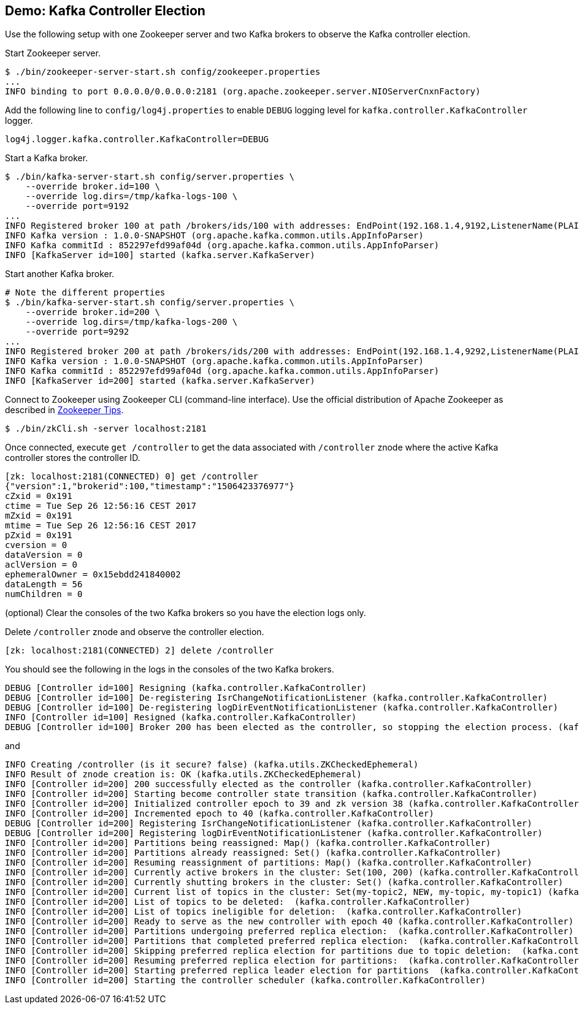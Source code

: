 == Demo: Kafka Controller Election

Use the following setup with one Zookeeper server and two Kafka brokers to observe the Kafka controller election.

Start Zookeeper server.

```
$ ./bin/zookeeper-server-start.sh config/zookeeper.properties
...
INFO binding to port 0.0.0.0/0.0.0.0:2181 (org.apache.zookeeper.server.NIOServerCnxnFactory)
```

Add the following line to `config/log4j.properties` to enable `DEBUG` logging level for `kafka.controller.KafkaController` logger.

```
log4j.logger.kafka.controller.KafkaController=DEBUG
```

Start a Kafka broker.

```
$ ./bin/kafka-server-start.sh config/server.properties \
    --override broker.id=100 \
    --override log.dirs=/tmp/kafka-logs-100 \
    --override port=9192
...
INFO Registered broker 100 at path /brokers/ids/100 with addresses: EndPoint(192.168.1.4,9192,ListenerName(PLAINTEXT),PLAINTEXT) (kafka.utils.ZkUtils)
INFO Kafka version : 1.0.0-SNAPSHOT (org.apache.kafka.common.utils.AppInfoParser)
INFO Kafka commitId : 852297efd99af04d (org.apache.kafka.common.utils.AppInfoParser)
INFO [KafkaServer id=100] started (kafka.server.KafkaServer)
```

Start another Kafka broker.

```
# Note the different properties
$ ./bin/kafka-server-start.sh config/server.properties \
    --override broker.id=200 \
    --override log.dirs=/tmp/kafka-logs-200 \
    --override port=9292
...
INFO Registered broker 200 at path /brokers/ids/200 with addresses: EndPoint(192.168.1.4,9292,ListenerName(PLAINTEXT),PLAINTEXT) (kafka.utils.ZkUtils)
INFO Kafka version : 1.0.0-SNAPSHOT (org.apache.kafka.common.utils.AppInfoParser)
INFO Kafka commitId : 852297efd99af04d (org.apache.kafka.common.utils.AppInfoParser)
INFO [KafkaServer id=200] started (kafka.server.KafkaServer)
```

Connect to Zookeeper using Zookeeper CLI (command-line interface). Use the official distribution of Apache Zookeeper as described in link:kafka-zookeeper-tips.adoc[Zookeeper Tips].

```
$ ./bin/zkCli.sh -server localhost:2181
```

Once connected, execute `get /controller` to get the data associated with `/controller` znode where the active Kafka controller stores the controller ID.

```
[zk: localhost:2181(CONNECTED) 0] get /controller
{"version":1,"brokerid":100,"timestamp":"1506423376977"}
cZxid = 0x191
ctime = Tue Sep 26 12:56:16 CEST 2017
mZxid = 0x191
mtime = Tue Sep 26 12:56:16 CEST 2017
pZxid = 0x191
cversion = 0
dataVersion = 0
aclVersion = 0
ephemeralOwner = 0x15ebdd241840002
dataLength = 56
numChildren = 0
```

(optional) Clear the consoles of the two Kafka brokers so you have the election logs only.

Delete `/controller` znode and observe the controller election.

```
[zk: localhost:2181(CONNECTED) 2] delete /controller
```

You should see the following in the logs in the consoles of the two Kafka brokers.

```
DEBUG [Controller id=100] Resigning (kafka.controller.KafkaController)
DEBUG [Controller id=100] De-registering IsrChangeNotificationListener (kafka.controller.KafkaController)
DEBUG [Controller id=100] De-registering logDirEventNotificationListener (kafka.controller.KafkaController)
INFO [Controller id=100] Resigned (kafka.controller.KafkaController)
DEBUG [Controller id=100] Broker 200 has been elected as the controller, so stopping the election process. (kafka.controller.KafkaController)
```

and

```
INFO Creating /controller (is it secure? false) (kafka.utils.ZKCheckedEphemeral)
INFO Result of znode creation is: OK (kafka.utils.ZKCheckedEphemeral)
INFO [Controller id=200] 200 successfully elected as the controller (kafka.controller.KafkaController)
INFO [Controller id=200] Starting become controller state transition (kafka.controller.KafkaController)
INFO [Controller id=200] Initialized controller epoch to 39 and zk version 38 (kafka.controller.KafkaController)
INFO [Controller id=200] Incremented epoch to 40 (kafka.controller.KafkaController)
DEBUG [Controller id=200] Registering IsrChangeNotificationListener (kafka.controller.KafkaController)
DEBUG [Controller id=200] Registering logDirEventNotificationListener (kafka.controller.KafkaController)
INFO [Controller id=200] Partitions being reassigned: Map() (kafka.controller.KafkaController)
INFO [Controller id=200] Partitions already reassigned: Set() (kafka.controller.KafkaController)
INFO [Controller id=200] Resuming reassignment of partitions: Map() (kafka.controller.KafkaController)
INFO [Controller id=200] Currently active brokers in the cluster: Set(100, 200) (kafka.controller.KafkaController)
INFO [Controller id=200] Currently shutting brokers in the cluster: Set() (kafka.controller.KafkaController)
INFO [Controller id=200] Current list of topics in the cluster: Set(my-topic2, NEW, my-topic, my-topic1) (kafka.controller.KafkaController)
INFO [Controller id=200] List of topics to be deleted:  (kafka.controller.KafkaController)
INFO [Controller id=200] List of topics ineligible for deletion:  (kafka.controller.KafkaController)
INFO [Controller id=200] Ready to serve as the new controller with epoch 40 (kafka.controller.KafkaController)
INFO [Controller id=200] Partitions undergoing preferred replica election:  (kafka.controller.KafkaController)
INFO [Controller id=200] Partitions that completed preferred replica election:  (kafka.controller.KafkaController)
INFO [Controller id=200] Skipping preferred replica election for partitions due to topic deletion:  (kafka.controller.KafkaController)
INFO [Controller id=200] Resuming preferred replica election for partitions:  (kafka.controller.KafkaController)
INFO [Controller id=200] Starting preferred replica leader election for partitions  (kafka.controller.KafkaController)
INFO [Controller id=200] Starting the controller scheduler (kafka.controller.KafkaController)
```

